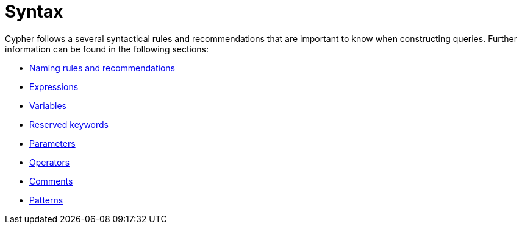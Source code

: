 :description: Overview page for the rules and recommendations about Cypher syntax. 
[[query-syntax]]
= Syntax

Cypher follows a several syntactical rules and recommendations that are important to know when constructing queries.
Further information can be found in the following sections:

* xref::syntax/naming.adoc[Naming rules and recommendations]
* xref::syntax/expressions.adoc[Expressions]
* xref::syntax/variables.adoc[Variables]
* xref::syntax/reserved.adoc[Reserved keywords]
* xref::syntax/parameters.adoc[Parameters]
* xref::syntax/operators.adoc[Operators]
* xref::syntax/comments.adoc[Comments]
* xref::syntax/patterns.adoc[Patterns]
